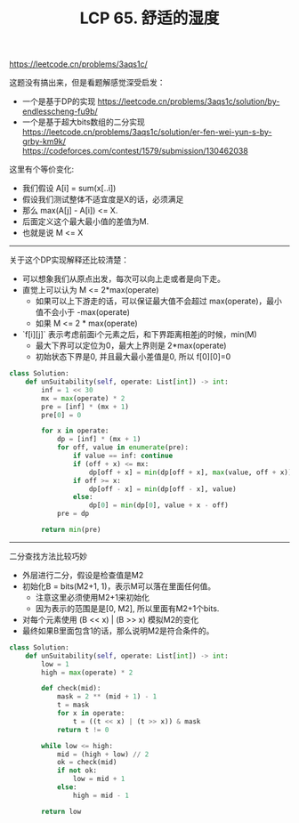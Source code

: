 #+title: LCP 65. 舒适的湿度

https://leetcode.cn/problems/3aqs1c/

这题没有搞出来，但是看题解感觉深受启发：
- 一个是基于DP的实现 https://leetcode.cn/problems/3aqs1c/solution/by-endlesscheng-fu9b/
- 一个是基于超大bits数组的二分实现 https://leetcode.cn/problems/3aqs1c/solution/er-fen-wei-yun-s-by-grby-km9k/ https://codeforces.com/contest/1579/submission/130462038

这里有个等价变化:
- 我们假设 A[i] = sum(x[..i])
- 假设我们测试整体不适宜度是X的话，必须满足
- 那么 max(A[j] - A[i]) <= X.
- 后面定义这个最大最小值的差值为M.
- 也就是说 M <= X

---------

关于这个DP实现解释还比较清楚：
- 可以想象我们从原点出发，每次可以向上走或者是向下走。
- 直觉上可以认为 M <= 2*max(operate)
  - 如果可以上下游走的话，可以保证最大值不会超过 max(operate)，最小值不会小于 -max(operate)
  - 如果 M <= 2 * max(operate)
- `f[i][j]` 表示考虑前面i个元素之后，和下界距离相差j的时候，min(M)
  - 最大下界可以定位为0，最大上界则是 2*max(operate)
  - 初始状态下界是0, 并且最大最小差值是0, 所以 f[0][0]=0

#+BEGIN_SRC python
class Solution:
    def unSuitability(self, operate: List[int]) -> int:
        inf = 1 << 30
        mx = max(operate) * 2
        pre = [inf] * (mx + 1)
        pre[0] = 0

        for x in operate:
            dp = [inf] * (mx + 1)
            for off, value in enumerate(pre):
                if value == inf: continue
                if (off + x) <= mx:
                    dp[off + x] = min(dp[off + x], max(value, off + x))
                if off >= x:
                    dp[off - x] = min(dp[off - x], value)
                else:
                    dp[0] = min(dp[0], value + x - off)
            pre = dp

        return min(pre)
#+END_SRC

----------

二分查找方法比较巧妙
- 外层进行二分，假设是检查值是M2
- 初始化B = bits(M2+1, 1)，表示M可以落在里面任何值。
  - 注意这里必须使用M2+1来初始化
  - 因为表示的范围是是[0, M2], 所以里面有M2+1个bits.
- 对每个元素使用 (B << x) | (B >> x) 模拟M2的变化
- 最终如果B里面包含1的话，那么说明M2是符合条件的。

#+BEGIN_SRC python
class Solution:
    def unSuitability(self, operate: List[int]) -> int:
        low = 1
        high = max(operate) * 2

        def check(mid):
            mask = 2 ** (mid + 1) - 1
            t = mask
            for x in operate:
                t = ((t << x) | (t >> x)) & mask
            return t != 0

        while low <= high:
            mid = (high + low) // 2
            ok = check(mid)
            if not ok:
                low = mid + 1
            else:
                high = mid - 1

        return low
#+END_SRC